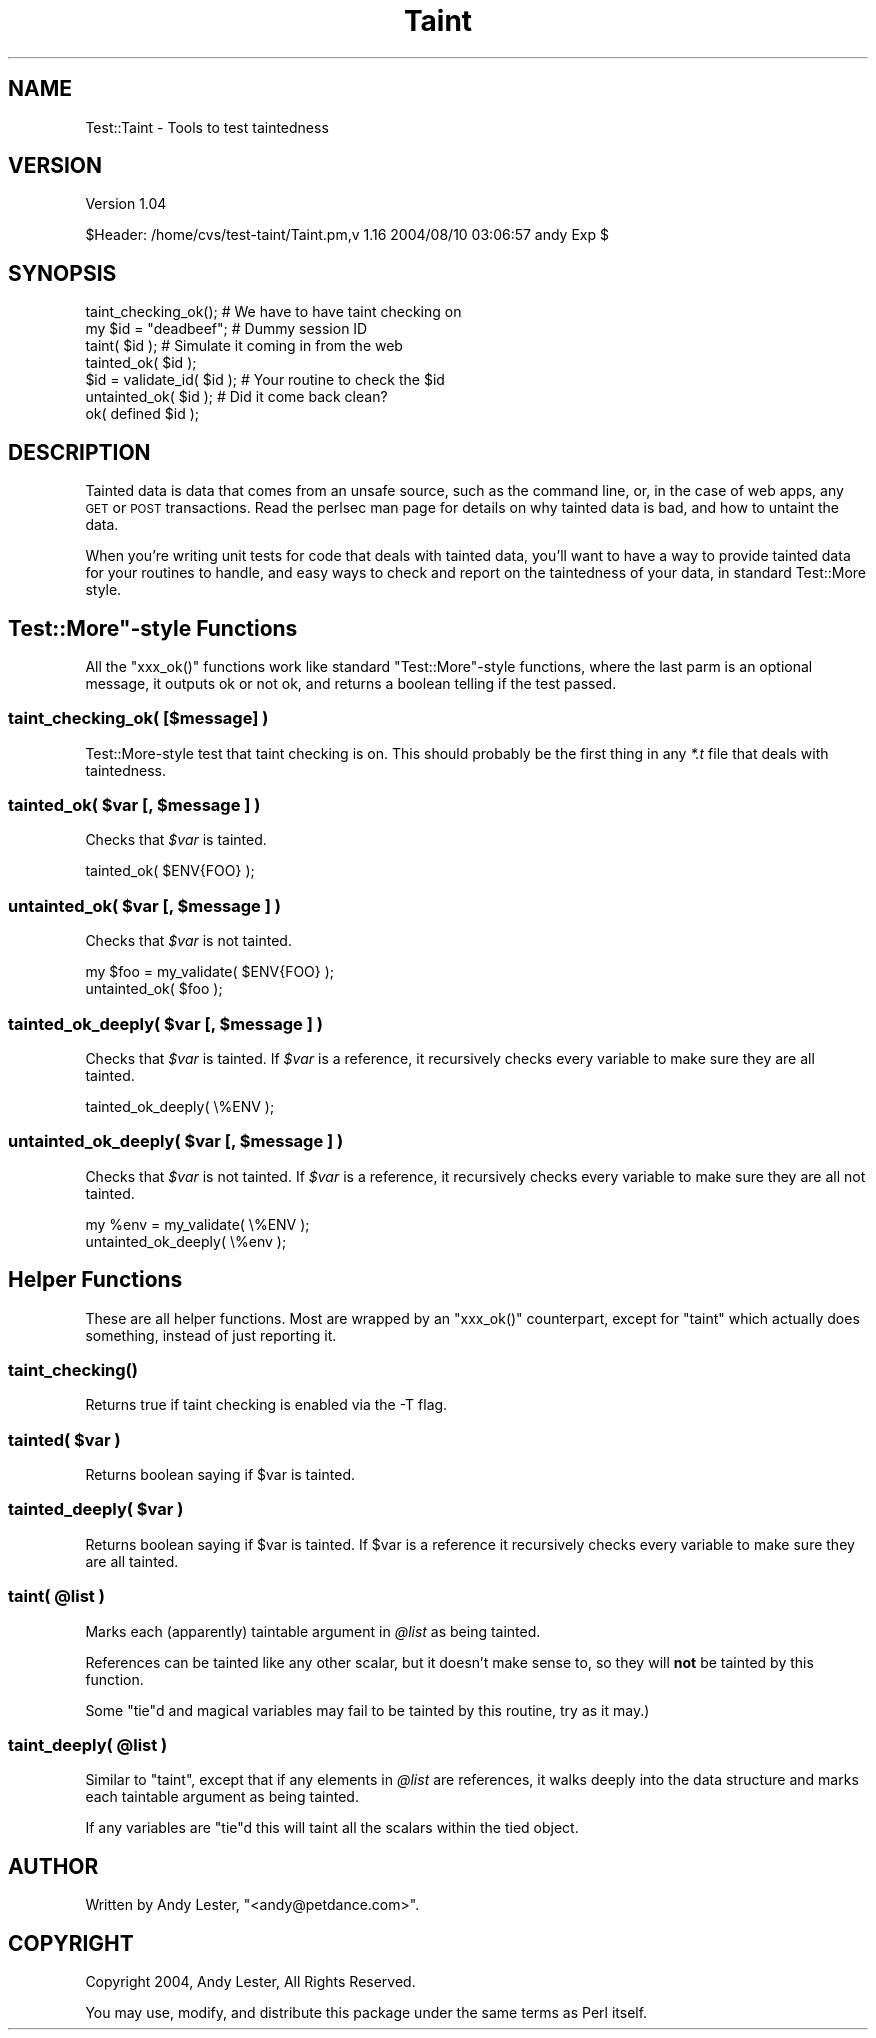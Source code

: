.\" Automatically generated by Pod::Man 2.22 (Pod::Simple 3.07)
.\"
.\" Standard preamble:
.\" ========================================================================
.de Sp \" Vertical space (when we can't use .PP)
.if t .sp .5v
.if n .sp
..
.de Vb \" Begin verbatim text
.ft CW
.nf
.ne \\$1
..
.de Ve \" End verbatim text
.ft R
.fi
..
.\" Set up some character translations and predefined strings.  \*(-- will
.\" give an unbreakable dash, \*(PI will give pi, \*(L" will give a left
.\" double quote, and \*(R" will give a right double quote.  \*(C+ will
.\" give a nicer C++.  Capital omega is used to do unbreakable dashes and
.\" therefore won't be available.  \*(C` and \*(C' expand to `' in nroff,
.\" nothing in troff, for use with C<>.
.tr \(*W-
.ds C+ C\v'-.1v'\h'-1p'\s-2+\h'-1p'+\s0\v'.1v'\h'-1p'
.ie n \{\
.    ds -- \(*W-
.    ds PI pi
.    if (\n(.H=4u)&(1m=24u) .ds -- \(*W\h'-12u'\(*W\h'-12u'-\" diablo 10 pitch
.    if (\n(.H=4u)&(1m=20u) .ds -- \(*W\h'-12u'\(*W\h'-8u'-\"  diablo 12 pitch
.    ds L" ""
.    ds R" ""
.    ds C` ""
.    ds C' ""
'br\}
.el\{\
.    ds -- \|\(em\|
.    ds PI \(*p
.    ds L" ``
.    ds R" ''
'br\}
.\"
.\" Escape single quotes in literal strings from groff's Unicode transform.
.ie \n(.g .ds Aq \(aq
.el       .ds Aq '
.\"
.\" If the F register is turned on, we'll generate index entries on stderr for
.\" titles (.TH), headers (.SH), subsections (.SS), items (.Ip), and index
.\" entries marked with X<> in POD.  Of course, you'll have to process the
.\" output yourself in some meaningful fashion.
.ie \nF \{\
.    de IX
.    tm Index:\\$1\t\\n%\t"\\$2"
..
.    nr % 0
.    rr F
.\}
.el \{\
.    de IX
..
.\}
.\"
.\" Accent mark definitions (@(#)ms.acc 1.5 88/02/08 SMI; from UCB 4.2).
.\" Fear.  Run.  Save yourself.  No user-serviceable parts.
.    \" fudge factors for nroff and troff
.if n \{\
.    ds #H 0
.    ds #V .8m
.    ds #F .3m
.    ds #[ \f1
.    ds #] \fP
.\}
.if t \{\
.    ds #H ((1u-(\\\\n(.fu%2u))*.13m)
.    ds #V .6m
.    ds #F 0
.    ds #[ \&
.    ds #] \&
.\}
.    \" simple accents for nroff and troff
.if n \{\
.    ds ' \&
.    ds ` \&
.    ds ^ \&
.    ds , \&
.    ds ~ ~
.    ds /
.\}
.if t \{\
.    ds ' \\k:\h'-(\\n(.wu*8/10-\*(#H)'\'\h"|\\n:u"
.    ds ` \\k:\h'-(\\n(.wu*8/10-\*(#H)'\`\h'|\\n:u'
.    ds ^ \\k:\h'-(\\n(.wu*10/11-\*(#H)'^\h'|\\n:u'
.    ds , \\k:\h'-(\\n(.wu*8/10)',\h'|\\n:u'
.    ds ~ \\k:\h'-(\\n(.wu-\*(#H-.1m)'~\h'|\\n:u'
.    ds / \\k:\h'-(\\n(.wu*8/10-\*(#H)'\z\(sl\h'|\\n:u'
.\}
.    \" troff and (daisy-wheel) nroff accents
.ds : \\k:\h'-(\\n(.wu*8/10-\*(#H+.1m+\*(#F)'\v'-\*(#V'\z.\h'.2m+\*(#F'.\h'|\\n:u'\v'\*(#V'
.ds 8 \h'\*(#H'\(*b\h'-\*(#H'
.ds o \\k:\h'-(\\n(.wu+\w'\(de'u-\*(#H)/2u'\v'-.3n'\*(#[\z\(de\v'.3n'\h'|\\n:u'\*(#]
.ds d- \h'\*(#H'\(pd\h'-\w'~'u'\v'-.25m'\f2\(hy\fP\v'.25m'\h'-\*(#H'
.ds D- D\\k:\h'-\w'D'u'\v'-.11m'\z\(hy\v'.11m'\h'|\\n:u'
.ds th \*(#[\v'.3m'\s+1I\s-1\v'-.3m'\h'-(\w'I'u*2/3)'\s-1o\s+1\*(#]
.ds Th \*(#[\s+2I\s-2\h'-\w'I'u*3/5'\v'-.3m'o\v'.3m'\*(#]
.ds ae a\h'-(\w'a'u*4/10)'e
.ds Ae A\h'-(\w'A'u*4/10)'E
.    \" corrections for vroff
.if v .ds ~ \\k:\h'-(\\n(.wu*9/10-\*(#H)'\s-2\u~\d\s+2\h'|\\n:u'
.if v .ds ^ \\k:\h'-(\\n(.wu*10/11-\*(#H)'\v'-.4m'^\v'.4m'\h'|\\n:u'
.    \" for low resolution devices (crt and lpr)
.if \n(.H>23 .if \n(.V>19 \
\{\
.    ds : e
.    ds 8 ss
.    ds o a
.    ds d- d\h'-1'\(ga
.    ds D- D\h'-1'\(hy
.    ds th \o'bp'
.    ds Th \o'LP'
.    ds ae ae
.    ds Ae AE
.\}
.rm #[ #] #H #V #F C
.\" ========================================================================
.\"
.IX Title "Taint 3pm"
.TH Taint 3pm "2004-08-09" "perl v5.10.1" "User Contributed Perl Documentation"
.\" For nroff, turn off justification.  Always turn off hyphenation; it makes
.\" way too many mistakes in technical documents.
.if n .ad l
.nh
.SH "NAME"
Test::Taint \- Tools to test taintedness
.SH "VERSION"
.IX Header "VERSION"
Version 1.04
.PP
.Vb 1
\&    $Header: /home/cvs/test\-taint/Taint.pm,v 1.16 2004/08/10 03:06:57 andy Exp $
.Ve
.SH "SYNOPSIS"
.IX Header "SYNOPSIS"
.Vb 7
\&    taint_checking_ok();        # We have to have taint checking on
\&    my $id = "deadbeef";        # Dummy session ID
\&    taint( $id );               # Simulate it coming in from the web
\&    tainted_ok( $id );
\&    $id = validate_id( $id );   # Your routine to check the $id
\&    untainted_ok( $id );        # Did it come back clean?
\&    ok( defined $id );
.Ve
.SH "DESCRIPTION"
.IX Header "DESCRIPTION"
Tainted data is data that comes from an unsafe source, such as the
command line, or, in the case of web apps, any \s-1GET\s0 or \s-1POST\s0 transactions.
Read the perlsec man page for details on why tainted data is bad,
and how to untaint the data.
.PP
When you're writing unit tests for code that deals with tainted data,
you'll want to have a way to provide tainted data for your routines to
handle, and easy ways to check and report on the taintedness of your data,
in standard Test::More style.
.ie n .SH """Test::More""\-style Functions"
.el .SH "\f(CWTest::More\fP\-style Functions"
.IX Header "Test::More-style Functions"
All the \f(CW\*(C`xxx_ok()\*(C'\fR functions work like standard \f(CW\*(C`Test::More\*(C'\fR\-style
functions, where the last parm is an optional message, it outputs ok or
not ok, and returns a boolean telling if the test passed.
.SS "taint_checking_ok( [$message] )"
.IX Subsection "taint_checking_ok( [$message] )"
Test::More\-style test that taint checking is on.  This should probably
be the first thing in any \fI*.t\fR file that deals with taintedness.
.ie n .SS "tainted_ok( $var [, $message ] )"
.el .SS "tainted_ok( \f(CW$var\fP [, \f(CW$message\fP ] )"
.IX Subsection "tainted_ok( $var [, $message ] )"
Checks that \fI\f(CI$var\fI\fR is tainted.
.PP
.Vb 1
\&    tainted_ok( $ENV{FOO} );
.Ve
.ie n .SS "untainted_ok( $var [, $message ] )"
.el .SS "untainted_ok( \f(CW$var\fP [, \f(CW$message\fP ] )"
.IX Subsection "untainted_ok( $var [, $message ] )"
Checks that \fI\f(CI$var\fI\fR is not tainted.
.PP
.Vb 2
\&    my $foo = my_validate( $ENV{FOO} );
\&    untainted_ok( $foo );
.Ve
.ie n .SS "tainted_ok_deeply( $var [, $message ] )"
.el .SS "tainted_ok_deeply( \f(CW$var\fP [, \f(CW$message\fP ] )"
.IX Subsection "tainted_ok_deeply( $var [, $message ] )"
Checks that \fI\f(CI$var\fI\fR is tainted.  If \fI\f(CI$var\fI\fR
is a reference, it recursively checks every
variable to make sure they are all tainted.
.PP
.Vb 1
\&    tainted_ok_deeply( \e%ENV );
.Ve
.ie n .SS "untainted_ok_deeply( $var [, $message ] )"
.el .SS "untainted_ok_deeply( \f(CW$var\fP [, \f(CW$message\fP ] )"
.IX Subsection "untainted_ok_deeply( $var [, $message ] )"
Checks that \fI\f(CI$var\fI\fR is not tainted.  If \fI\f(CI$var\fI\fR
is a reference, it recursively checks every
variable to make sure they are all not tainted.
.PP
.Vb 2
\&    my %env = my_validate( \e%ENV );
\&    untainted_ok_deeply( \e%env );
.Ve
.SH "Helper Functions"
.IX Header "Helper Functions"
These are all helper functions.  Most are wrapped by an \f(CW\*(C`xxx_ok()\*(C'\fR
counterpart, except for \f(CW\*(C`taint\*(C'\fR which actually does something, instead
of just reporting it.
.SS "\fItaint_checking()\fP"
.IX Subsection "taint_checking()"
Returns true if taint checking is enabled via the \-T flag.
.ie n .SS "tainted( \fI\fP\fI$var\fP\fI\fP )"
.el .SS "tainted( \fI\fP\f(CI$var\fP\fI\fP )"
.IX Subsection "tainted( $var )"
Returns boolean saying if \f(CW$var\fR is tainted.
.ie n .SS "tainted_deeply( \fI\fP\fI$var\fP\fI\fP )"
.el .SS "tainted_deeply( \fI\fP\f(CI$var\fP\fI\fP )"
.IX Subsection "tainted_deeply( $var )"
Returns boolean saying if \f(CW$var\fR is tainted.  If
\&\f(CW$var\fR is a reference it recursively checks every
variable to make sure they are all tainted.
.ie n .SS "taint( @list )"
.el .SS "taint( \f(CW@list\fP )"
.IX Subsection "taint( @list )"
Marks each (apparently) taintable argument in \fI\f(CI@list\fI\fR as being tainted.
.PP
References can be tainted like any other scalar, but it doesn't make
sense to, so they will \fBnot\fR be tainted by this function.
.PP
Some \f(CW\*(C`tie\*(C'\fRd and magical variables may fail to be tainted by this routine,
try as it may.)
.ie n .SS "taint_deeply( @list )"
.el .SS "taint_deeply( \f(CW@list\fP )"
.IX Subsection "taint_deeply( @list )"
Similar to \f(CW\*(C`taint\*(C'\fR, except that if any elements in \fI\f(CI@list\fI\fR are
references, it walks deeply into the data structure and marks each
taintable argument as being tainted.
.PP
If any variables are \f(CW\*(C`tie\*(C'\fRd this will taint all the scalars within
the tied object.
.SH "AUTHOR"
.IX Header "AUTHOR"
Written by Andy Lester, \f(CW\*(C`<andy@petdance.com>\*(C'\fR.
.SH "COPYRIGHT"
.IX Header "COPYRIGHT"
Copyright 2004, Andy Lester, All Rights Reserved.
.PP
You may use, modify, and distribute this package under the
same terms as Perl itself.
